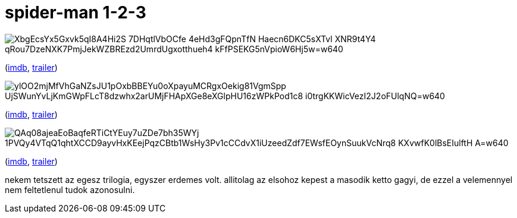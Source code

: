 = spider-man 1-2-3

:slug: spider-man-1-2-3
:category: film
:tags: hu
:date: 2009-06-11T23:16:41Z

image::https://lh3.googleusercontent.com/XbgEcsYx5Gxvk5qI8A4Hi2S-7DHqtlVbOCfe_4eHd3gFQpnTfN-Haecn6DKC5sXTvl-XNR9t4Y4-qRou7DzeNXK7PmjJekWZBREzd2UmrdUgxotthueh4_kFfPSEKG5nVpioW6Hj5w=w640[align="center"]

(http://www.imdb.com/title/tt0145487/[imdb], http://www.youtube.com/watch?v=mFtYmWb9FQA[trailer])

image::https://lh3.googleusercontent.com/ylOO2mjMfVhGaNZsJU1pOxbBBEYu0oXpayuMCRgxOekig81VgmSpp_UjSWunYvLjKmGWpFLcT8dzwhx2arUMjFHApXGe8eXGlpHU16zWPkPod1c8--i0trgKKWicVezI2J2oFUlqNQ=w640[align="center"]

(http://www.imdb.com/title/tt0316654/[imdb], http://www.youtube.com/watch?v=lxz4n2BxyUo[trailer])


image::https://lh3.googleusercontent.com/QAq08ajeaEoBaqfeRTiCtYEuy7uZDe7bh35WYj-1PVQy4VTqQ1qhtXCCD9ayvHxKEejPqzCBtb1WsHy3Pv1cCCdvX1iUzeedZdf7EWsfEOynSuukVcNrq8_KXvwfK0lBsEIulftH_A=w640[align="center"]

(http://www.imdb.com/title/tt0413300/[imdb], http://www.youtube.com/watch?v=szh5ZsAcgJU[trailer])

nekem tetszett az egesz trilogia, egyszer erdemes volt. allitolag az elsohoz kepest a masodik ketto
gagyi, de ezzel a velemennyel nem feltetlenul tudok azonosulni.
